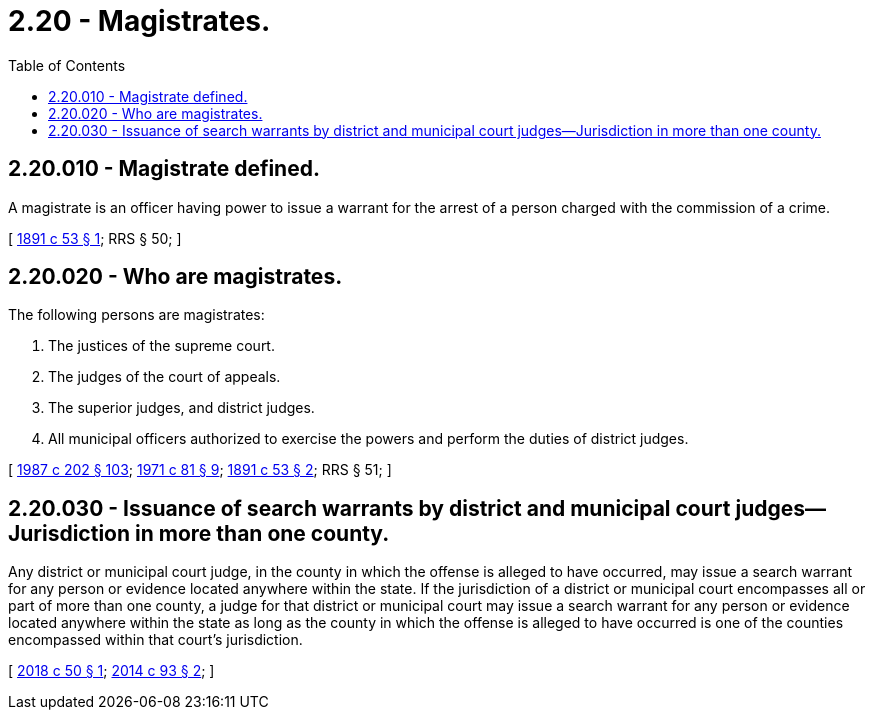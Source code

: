 = 2.20 - Magistrates.
:toc:

== 2.20.010 - Magistrate defined.
A magistrate is an officer having power to issue a warrant for the arrest of a person charged with the commission of a crime.

[ http://leg.wa.gov/CodeReviser/documents/sessionlaw/1891c53.pdf?cite=1891%20c%2053%20§%201[1891 c 53 § 1]; RRS § 50; ]

== 2.20.020 - Who are magistrates.
The following persons are magistrates:

. The justices of the supreme court.

. The judges of the court of appeals.

. The superior judges, and district judges.

. All municipal officers authorized to exercise the powers and perform the duties of district judges.

[ http://leg.wa.gov/CodeReviser/documents/sessionlaw/1987c202.pdf?cite=1987%20c%20202%20§%20103[1987 c 202 § 103]; http://leg.wa.gov/CodeReviser/documents/sessionlaw/1971c81.pdf?cite=1971%20c%2081%20§%209[1971 c 81 § 9]; http://leg.wa.gov/CodeReviser/documents/sessionlaw/1891c53.pdf?cite=1891%20c%2053%20§%202[1891 c 53 § 2]; RRS § 51; ]

== 2.20.030 - Issuance of search warrants by district and municipal court judges—Jurisdiction in more than one county.
Any district or municipal court judge, in the county in which the offense is alleged to have occurred, may issue a search warrant for any person or evidence located anywhere within the state. If the jurisdiction of a district or municipal court encompasses all or part of more than one county, a judge for that district or municipal court may issue a search warrant for any person or evidence located anywhere within the state as long as the county in which the offense is alleged to have occurred is one of the counties encompassed within that court's jurisdiction.

[ http://lawfilesext.leg.wa.gov/biennium/2017-18/Pdf/Bills/Session%20Laws/House/2752-S.SL.pdf?cite=2018%20c%2050%20§%201[2018 c 50 § 1]; http://lawfilesext.leg.wa.gov/biennium/2013-14/Pdf/Bills/Session%20Laws/Senate/6279-S.SL.pdf?cite=2014%20c%2093%20§%202[2014 c 93 § 2]; ]

